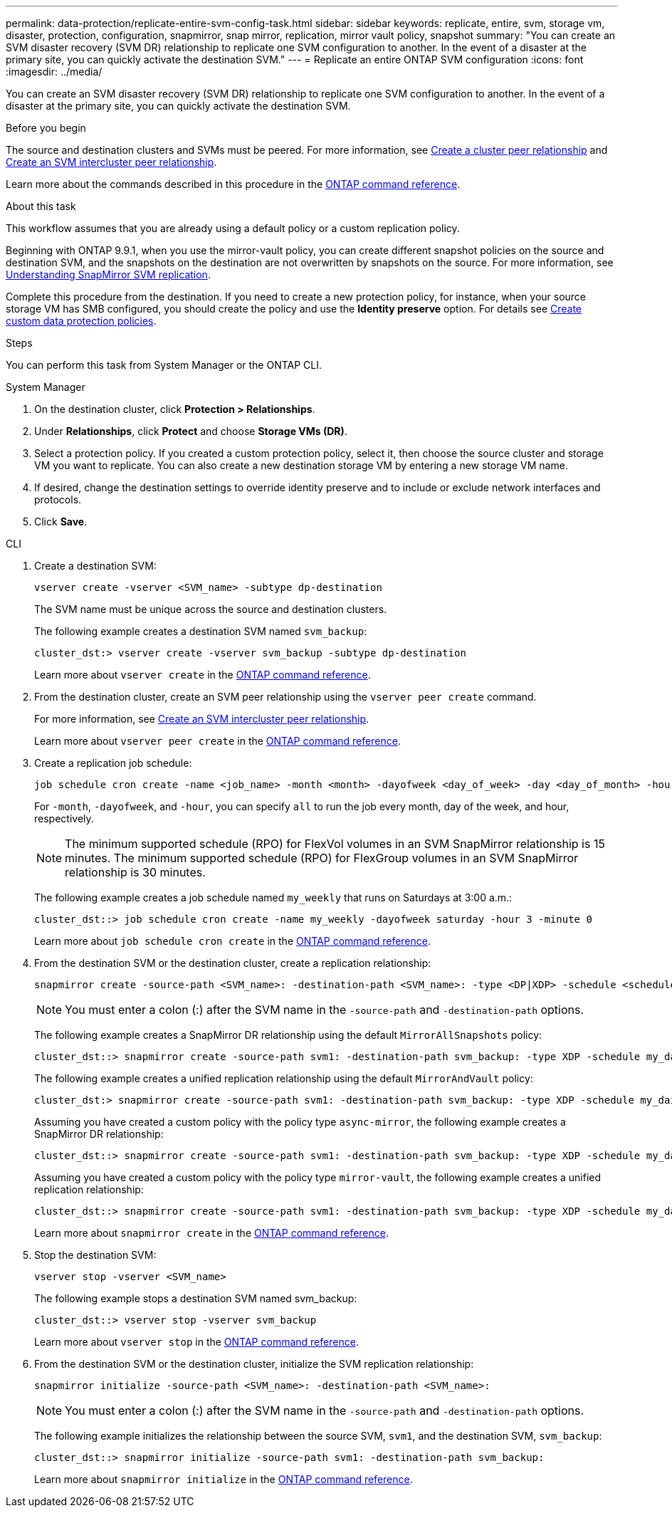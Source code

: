 ---
permalink: data-protection/replicate-entire-svm-config-task.html
sidebar: sidebar
keywords: replicate, entire, svm, storage vm, disaster, protection, configuration, snapmirror, snap mirror, replication, mirror vault policy, snapshot
summary: "You can create an SVM disaster recovery (SVM DR) relationship to replicate one SVM configuration to another. In the event of a disaster at the primary site, you can quickly activate the destination SVM."
---
= Replicate an entire ONTAP SVM configuration
:icons: font
:imagesdir: ../media/

[.lead]
You can create an SVM disaster recovery (SVM DR) relationship to replicate one SVM configuration to another. In the event of a disaster at the primary site, you can quickly activate the destination SVM.

.Before you begin

The source and destination clusters and SVMs must be peered.
For more information, see link:../peering/create-cluster-relationship-93-later-task.html[Create a cluster peer relationship] and link:../peering/create-intercluster-svm-peer-relationship-93-later-task.html[Create an SVM intercluster peer relationship].

Learn more about the commands described in this procedure in the link:https://docs.netapp.com/us-en/ontap-cli/[ONTAP command reference^].

.About this task

This workflow assumes that you are already using a default policy or a custom replication policy.

Beginning with ONTAP 9.9.1, when you use the mirror-vault policy, you can create different snapshot policies on the source and destination SVM, and the snapshots on the destination are not overwritten by snapshots on the source. For more information, see link:snapmirror-svm-replication-concept.html[Understanding SnapMirror SVM replication].

Complete this procedure from the destination. If you need to create a new protection policy, for instance, when your source storage VM has SMB configured, you should create the policy and use the *Identity preserve* option.
For details see link:create-custom-replication-policy-concept.html[Create custom data protection policies].

.Steps
You can perform this task from System Manager or the ONTAP CLI.

[role="tabbed-block"]
====
.System Manager
--

. On the destination cluster, click *Protection > Relationships*.

. Under *Relationships*, click *Protect* and choose *Storage VMs (DR)*.

. Select a protection policy. If you created a custom protection policy, select it, then choose the source cluster and storage VM you want to replicate. You can also create a new destination storage VM by entering a new storage VM name.

. If desired, change the destination settings to override identity preserve and to include or exclude network interfaces and protocols.

. Click *Save*.
--
.CLI
--

. Create a destination SVM:
+
[source,cli]
----
vserver create -vserver <SVM_name> -subtype dp-destination
----
+
The SVM name must be unique across the source and destination clusters.
+
The following example creates a destination SVM named `svm_backup`:
+
----
cluster_dst:> vserver create -vserver svm_backup -subtype dp-destination
----
+
Learn more about `vserver create` in the link:https://docs.netapp.com/us-en/ontap-cli/vserver-create.html[ONTAP command reference^].

. From the destination cluster, create an SVM peer relationship using the `vserver peer create` command.
+
For more information, see link:../peering/create-intercluster-svm-peer-relationship-93-later-task.html[Create an SVM intercluster peer relationship].
+
Learn more about `vserver peer create` in the link:https://docs.netapp.com/us-en/ontap-cli/vserver-peer-create.html[ONTAP command reference^].

. Create a replication job schedule:
+
[source,cli]
----
job schedule cron create -name <job_name> -month <month> -dayofweek <day_of_week> -day <day_of_month> -hour <hour> -minute <minute>
----
+
For `-month`, `-dayofweek`, and `-hour`, you can specify `all` to run the job every month, day of the week, and hour, respectively.
+
[NOTE]
The minimum supported schedule (RPO) for FlexVol volumes in an SVM SnapMirror relationship is 15 minutes. The minimum supported schedule (RPO) for FlexGroup volumes in an SVM SnapMirror relationship is 30 minutes.
+
The following example creates a job schedule named `my_weekly` that runs on Saturdays at 3:00 a.m.:
+
----
cluster_dst::> job schedule cron create -name my_weekly -dayofweek saturday -hour 3 -minute 0
----
+
Learn more about `job schedule cron create` in the link:https://docs.netapp.com/us-en/ontap-cli/job-schedule-cron-create.html[ONTAP command reference^].

. From the destination SVM or the destination cluster, create a replication relationship:
+
[source,cli]
----
snapmirror create -source-path <SVM_name>: -destination-path <SVM_name>: -type <DP|XDP> -schedule <schedule> -policy <policy> -identity-preserve true
----
+
[NOTE]
You must enter a colon (:) after the SVM name in the `-source-path` and `-destination-path` options.
+
The following example creates a SnapMirror DR relationship using the default `MirrorAllSnapshots` policy:
+
----
cluster_dst::> snapmirror create -source-path svm1: -destination-path svm_backup: -type XDP -schedule my_daily -policy MirrorAllSnapshots -identity-preserve true
----
+
The following example creates a unified replication relationship using the default `MirrorAndVault` policy:
+
----
cluster_dst:> snapmirror create -source-path svm1: -destination-path svm_backup: -type XDP -schedule my_daily -policy MirrorAndVault -identity-preserve true
----
+
Assuming you have created a custom policy with the policy type `async-mirror`, the following example creates a SnapMirror DR relationship:
+
----
cluster_dst::> snapmirror create -source-path svm1: -destination-path svm_backup: -type XDP -schedule my_daily -policy my_mirrored -identity-preserve true
----
+
Assuming you have created a custom policy with the policy type `mirror-vault`, the following example creates a unified replication relationship:
+
----
cluster_dst::> snapmirror create -source-path svm1: -destination-path svm_backup: -type XDP -schedule my_daily -policy my_unified -identity-preserve true
----
+
Learn more about `snapmirror create` in the link:https://docs.netapp.com/us-en/ontap-cli/snapmirror-create.html[ONTAP command reference^].

. Stop the destination SVM:
+
[source,cli]
----
vserver stop -vserver <SVM_name>
----
+
The following example stops a destination SVM named svm_backup:
+
----
cluster_dst::> vserver stop -vserver svm_backup
----
+
Learn more about `vserver stop` in the link:https://docs.netapp.com/us-en/ontap-cli/vserver-stop.html[ONTAP command reference^].

. From the destination SVM or the destination cluster, initialize the SVM replication relationship: 
+
[source,cli]
----
snapmirror initialize -source-path <SVM_name>: -destination-path <SVM_name>:
----
+
[NOTE]
You must enter a colon (:) after the SVM name in the `-source-path` and `-destination-path` options.
+
The following example initializes the relationship between the source SVM, `svm1`, and the destination SVM, `svm_backup`:
+
----
cluster_dst::> snapmirror initialize -source-path svm1: -destination-path svm_backup:
----
+
Learn more about `snapmirror initialize` in the link:https://docs.netapp.com/us-en/ontap-cli/snapmirror-initialize.html[ONTAP command reference^].
--
====


// 2025-Apr-21, ONTAPDOC-2803
// 2025 Apr 01, ONTAPDOC-2758
// 2025 Jan 14, ONTAPDOC-2569
// 2024-Dec-19, ONTAPDOC 2606
// 2024-July-24, Git issue# 1421
// 2024-July-24, ONTAPDOC-1966
// 2023-May-9, issue# 913
// 08 DEC 2021, BURT 1430515
// 2022-2-2, CSAR BURT 1407735
// 2022-2-15, IE issue 368
// 2023-Nov-29, ONTAPDOC-1408
// 01 APR 2021, BURT 1381353
// 09 APR 2021, added link to Create custom policies topic and changed step 3 to specify new destination SVM
// 4 FEB 2022, 1451789 
